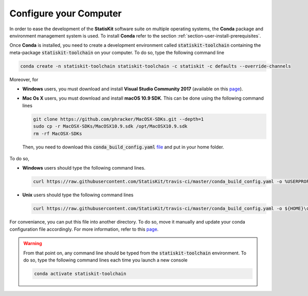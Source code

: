 .. Copyright [2017-2018] UMR MISTEA INRA, UMR LEPSE INRA,                ..
..                       UMR AGAP CIRAD, EPI Virtual Plants Inria        ..
.. Copyright [2015-2016] UMR AGAP CIRAD, EPI Virtual Plants Inria        ..
..                                                                       ..
.. This file is part of the StatisKit project. More information can be   ..
.. found at                                                              ..
..                                                                       ..
..     http://statiskit.rtfd.io                                          ..
..                                                                       ..
.. The Apache Software Foundation (ASF) licenses this file to you under  ..
.. the Apache License, Version 2.0 (the "License"); you may not use this ..
.. file except in compliance with the License. You should have received  ..
.. a copy of the Apache License, Version 2.0 along with this file; see   ..
.. the file LICENSE. If not, you may obtain a copy of the License at     ..
..                                                                       ..
..     http://www.apache.org/licenses/LICENSE-2.0                        ..
..                                                                       ..
.. Unless required by applicable law or agreed to in writing, software   ..
.. distributed under the License is distributed on an "AS IS" BASIS,     ..
.. WITHOUT WARRANTIES OR CONDITIONS OF ANY KIND, either express or       ..
.. mplied. See the License for the specific language governing           ..
.. permissions and limitations under the License.                        ..

.. _section-developer-configure:

Configure your Computer
#######################

In order to ease the development of the **StatisKit** software suite on multiple operating systems, the **Conda** package and environment management system is used.
To install **Conda** refer to the section :ref:`section-user-install-prerequisites`.

Once **Conda** is installed, you need to create a development environment called :code:`statiskit-toolchain` containing the meta-package :code:`statiskit-toolchain` on your computer.
To do so, type the following command line
  
.. code-block:: console

   conda create -n statiskit-toolchain statiskit-toolchain -c statiskit -c defaults --override-channels

Moreover, for

* **Windows** users, you must download and install **Visual Studio Community 2017** (available on this `page <https://visualstudio.microsoft.com/downloads/>`_).
* **Mac Os X** users, you must download and install **macOS 10.9 SDK**.
  This can be done using the following command lines

  .. code-block:: console

    git clone https://github.com/phracker/MacOSX-SDKs.git --depth=1
    sudo cp -r MacOSX-SDKs/MacOSX10.9.sdk /opt/MacOSX10.9.sdk
    rm -rf MacOSX-SDKs

 Then, you need to download this :code:`conda_build_config.yaml` `file <https://raw.githubusercontent.com/StatisKit/travis-ci/master/conda_build_config.yaml>`_ and put in your home folder.
To do so, 

* **Windows** users should type the following command lines.

  .. code-block:: console
    
    curl https://raw.githubusercontent.com/StatisKit/travis-ci/master/conda_build_config.yaml -o %USERPROFILE%\conda_build_config.yaml

* **Unix** users should type the following command lines

  .. code-block:: console
    
    curl https://raw.githubusercontent.com/StatisKit/travis-ci/master/conda_build_config.yaml -o ${HOME}\conda_build_config.yaml

For conveniance, you can put this file into another directory.
To do so, move it manually and update your conda configuration file accordingly.
For more information, refer to this `page <https://docs.conda.io/projects/conda-build/en/latest/source/variants.html?highlight=variants#creating-conda-build-variant-config-files>`_.

.. warning::

  From that point on, any command line should be typed from the :code:`statiskit-toolchain` environment.
  To do so, type the following command lines each time you launch a new console

  .. code-block:: console

    conda activate statiskit-toolchain